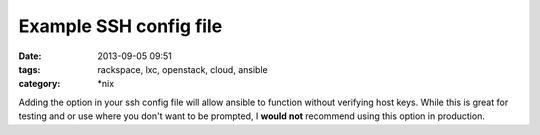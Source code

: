 Example SSH config file
#######################
:date: 2013-09-05 09:51
:tags: rackspace, lxc, openstack, cloud, ansible
:category: \*nix


Adding the option in your ssh config file will allow ansible to function without verifying host keys.
While this is great for testing and or use where you don't want to be prompted, I **would not** recommend 
using this option in production. 
